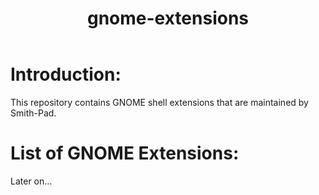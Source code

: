 #+title: gnome-extensions


* Introduction:

This repository contains GNOME shell extensions that are maintained
by Smith-Pad.



* List of GNOME Extensions:

Later on...

